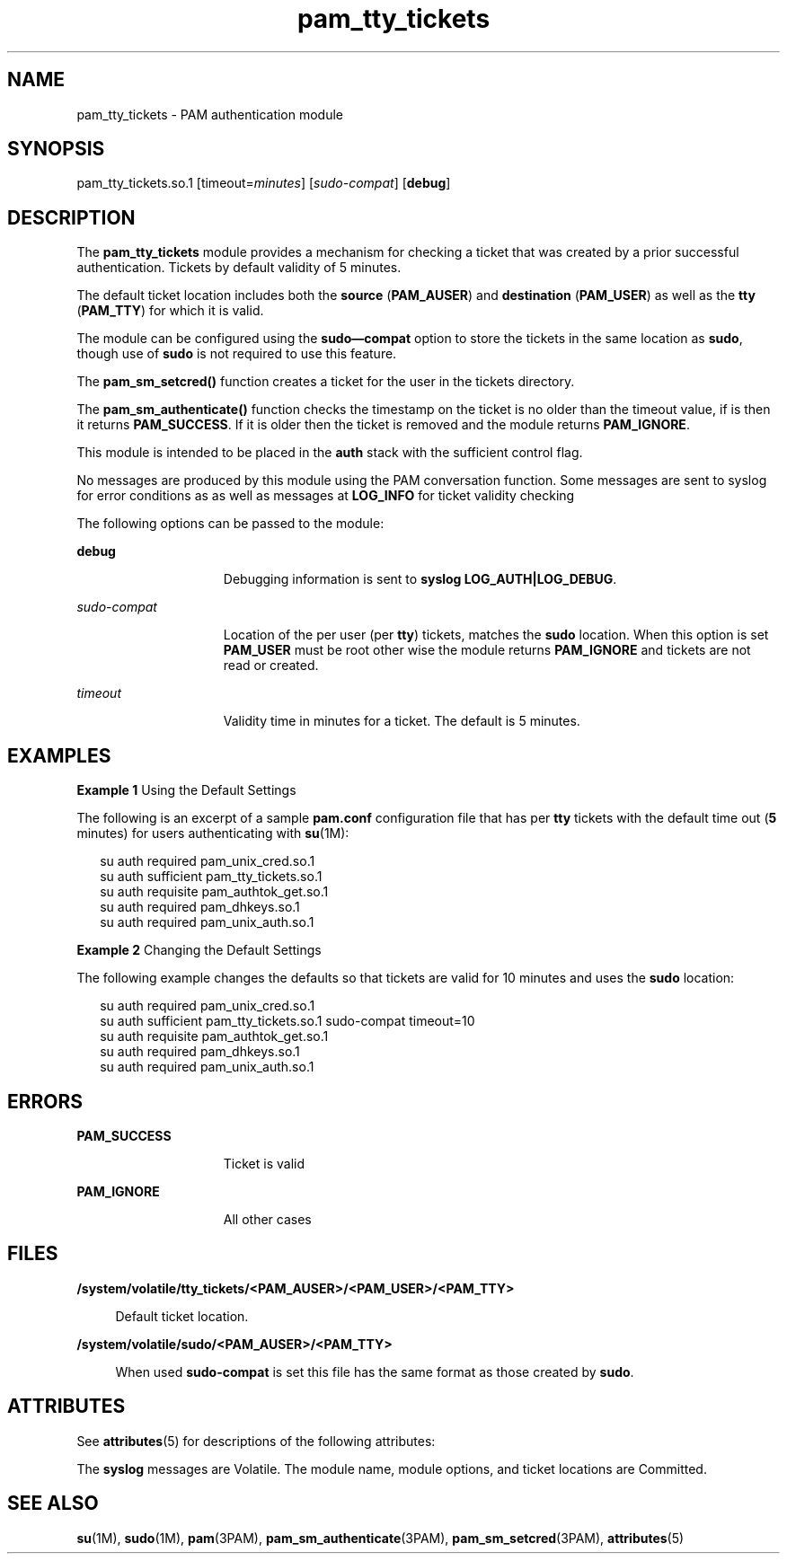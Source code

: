 '\" te
.\" Copyright (c) 2011, 2012, Oracle and/or its affiliates. All rights reserved.
.TH pam_tty_tickets 5 "25 Jul 2012" "SunOS 5.11" "Standards, Environments, and Macros"
.SH NAME
pam_tty_tickets \- PAM authentication module
.SH SYNOPSIS
.LP
.nf
pam_tty_tickets.so.1 [timeout=\fIminutes\fR] [\fIsudo-compat\fR] [\fBdebug\fR]
.fi

.SH DESCRIPTION
.sp
.LP
The \fBpam_tty_tickets\fR module provides a mechanism for checking a ticket that was created by a prior successful authentication. Tickets by default validity of 5 minutes. 
.sp
.LP
The default ticket location includes both the \fBsource\fR (\fBPAM_AUSER\fR) and \fBdestination\fR (\fBPAM_USER\fR) as well as the \fBtty\fR (\fBPAM_TTY\fR) for which it is valid.
.sp
.LP
The module can be configured using the \fBsudo\(emcompat\fR option to store the tickets in the same location as \fBsudo\fR, though use of \fBsudo\fR is not required to use this feature.
.sp
.LP
The \fBpam_sm_setcred()\fR function creates a ticket for the user in the tickets directory.
.sp
.LP
The \fBpam_sm_authenticate()\fR function checks the timestamp on the ticket is no older than the timeout value, if is then it returns \fBPAM_SUCCESS\fR. If it is older then the ticket is removed and the module returns \fBPAM_IGNORE\fR.
.sp
.LP
This module is intended to be placed in the \fBauth\fR stack with the sufficient control flag.
.sp
.LP
No messages are produced by this module using the PAM conversation function. Some messages are sent to syslog for error conditions as as well as messages at \fBLOG_INFO\fR for ticket validity checking
.sp
.LP
The following options can be passed to the module:
.sp
.ne 2
.mk
.na
\fB\fBdebug\fR\fR
.ad
.RS 15n
.rt  
Debugging information is sent to \fBsyslog\fR \fBLOG_AUTH|LOG_DEBUG\fR.
.RE

.sp
.ne 2
.mk
.na
\fB\fIsudo-compat\fR\fR
.ad
.RS 15n
.rt  
Location of the per user (per \fBtty\fR) tickets, matches the \fBsudo\fR location. When this option is set \fBPAM_USER\fR must be root other wise the module returns \fBPAM_IGNORE\fR and tickets are not read or created.
.RE

.sp
.ne 2
.mk
.na
\fB\fItimeout\fR\fR
.ad
.RS 15n
.rt  
Validity time in minutes for a ticket. The default is 5 minutes.
.RE

.SH EXAMPLES
.LP
\fBExample 1 \fRUsing the Default Settings
.sp
.LP
The following is an excerpt of a sample \fBpam.conf\fR configuration file that has per \fBtty\fR tickets with the default time out (\fB5\fR minutes) for users authenticating with \fBsu\fR(1M):

.sp
.in +2
.nf
su auth required    pam_unix_cred.so.1
su auth sufficient  pam_tty_tickets.so.1
su auth requisite   pam_authtok_get.so.1
su auth required    pam_dhkeys.so.1
su auth required    pam_unix_auth.so.1
.fi
.in -2
.sp

.LP
\fBExample 2 \fRChanging the Default Settings
.sp
.LP
The following example changes the defaults so that tickets are valid for 10 minutes and uses the \fBsudo\fR location:

.sp
.in +2
.nf
su auth required    pam_unix_cred.so.1
su auth sufficient  pam_tty_tickets.so.1 sudo-compat timeout=10
su auth requisite   pam_authtok_get.so.1
su auth required    pam_dhkeys.so.1
su auth required    pam_unix_auth.so.1
.fi
.in -2
.sp

.SH ERRORS
.sp
.ne 2
.mk
.na
\fB\fBPAM_SUCCESS\fR\fR
.ad
.RS 15n
.rt  
Ticket is valid
.RE

.sp
.ne 2
.mk
.na
\fB\fBPAM_IGNORE\fR\fR
.ad
.RS 15n
.rt  
All other cases
.RE

.SH FILES
.sp
.ne 2
.mk
.na
\fB\fB/system/volatile/tty_tickets/<PAM_AUSER>/<PAM_USER>/<PAM_TTY>\fR\fR
.ad
.sp .6
.RS 4n
Default ticket location.
.RE

.sp
.ne 2
.mk
.na
\fB\fB/system/volatile/sudo/<PAM_AUSER>/<PAM_TTY>\fR\fR
.ad
.sp .6
.RS 4n
When used \fBsudo-compat\fR is set this file has the same format as those created by \fBsudo\fR.
.RE

.SH ATTRIBUTES
.sp
.LP
See \fBattributes\fR(5) for descriptions of the following attributes:
.sp

.sp
.TS
tab() box;
cw(2.75i) |cw(2.75i) 
lw(2.75i) |lw(2.75i) 
.
ATTRIBUTE TYPEATTRIBUTE VALUE
_
Interface StabilitySee below.
.TE

.sp
.LP
The \fBsyslog\fR messages are Volatile. The module name, module options, and ticket locations are Committed. 
.SH SEE ALSO
.sp
.LP
\fBsu\fR(1M), \fBsudo\fR(1M), \fBpam\fR(3PAM), \fBpam_sm_authenticate\fR(3PAM), \fBpam_sm_setcred\fR(3PAM), \fBattributes\fR(5)
